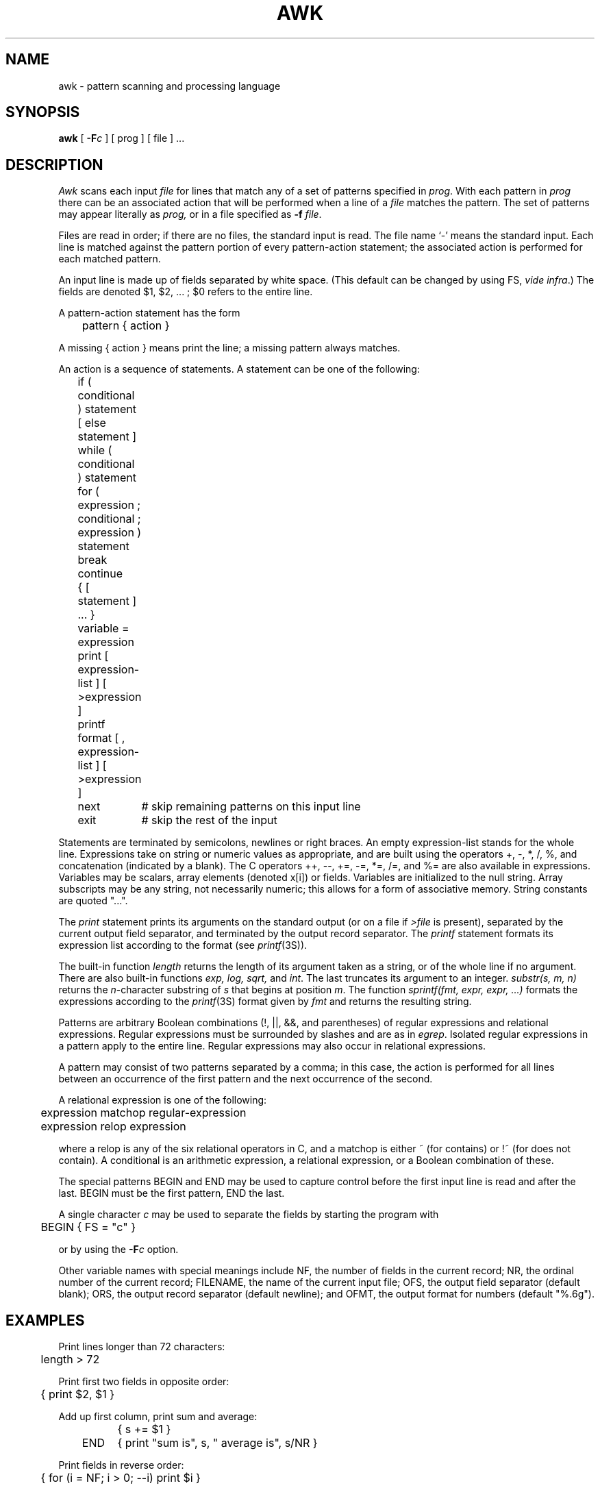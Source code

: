 .\"	@(#)awk.1	6.1 (Berkeley) %G%
.\"
.TH AWK 1 ""
.AT 3
.SH NAME
awk \- pattern scanning and processing language
.SH SYNOPSIS
.B awk
[
.BI \-F c
]
[ prog ] [ file ] ...
.SH DESCRIPTION
.I Awk
scans each input
.I file
for lines that match any of a set of patterns specified in
.IR prog .
With each pattern in
.I prog
there can be an associated action that will be performed
when a line of a
.I file
matches the pattern.
The set of patterns may appear literally as
.I prog,
or in a file
specified as
.B \-f
.IR file .
.PP
Files are read in order;
if there are no files, the standard input is read.
The file name `\-'
means the standard input.
Each line is matched against the
pattern portion of every pattern-action statement;
the associated action is performed for each matched pattern.
.PP
An input line is made up of fields separated by white space.
(This default can be changed by using FS,
.IR "vide infra" ".)"
The fields are denoted $1, $2, ... ;
$0 refers to the entire line.
.PP
.PP
A pattern-action statement has the form
.PP
	pattern { action }
.PP
A missing { action } means print the line;
a missing pattern always matches.
.PP
An action is a sequence of statements.
A statement can be one of the following:
.PP
.nf
	if ( conditional ) statement [ else statement ]
	while ( conditional ) statement
	for ( expression ; conditional ; expression ) statement
	break
	continue
	{ [ statement ] ... }
	variable = expression
	print [ expression-list ] [ >expression ]
	printf format [ , expression-list ] [ >expression ]
	next	# skip remaining patterns on this input line 
	exit	# skip the rest of the input
.fi
.PP
Statements are terminated by
semicolons, newlines or right braces.
An empty expression-list stands for the whole line.
Expressions take on string or numeric values as appropriate,
and are built using the operators
+, \-, *, /, %,  and concatenation (indicated by a blank).
The C operators ++, \-\-, +=, \-=, *=, /=, and %=
are also available in expressions.
Variables may be scalars, array elements
(denoted
x[i])
or fields.
Variables are initialized to the null string.
Array subscripts may be any string,
not necessarily numeric;
this allows for a form of associative memory.
String constants are quoted "...".
.PP
The 
.I print
statement prints its arguments on the standard output
(or on a file if 
.I >file
is present), separated by the current output field separator,
and terminated by the output record separator.
The
.I printf
statement formats its expression list according to the format
(see
.IR printf (3S)).
.PP
The built-in function
.I length
returns the length of its argument
taken as a string,
or of the whole line if no argument.
There are also built-in functions
.I exp,
.I log,
.I sqrt,
and
.IR int .
The last truncates its argument to an integer.
.IR substr(s,\ m,\ n)
returns the 
.IR n -character
substring of
.I s
that begins at position
.IR m .
The function
.IR sprintf(fmt,\ expr,\ expr,\ ...)
formats the expressions
according to the
.IR printf (3S)
format given by
.I fmt
and returns the resulting string.
.PP
Patterns are arbitrary Boolean combinations
(!, \(or\(or, &&, and parentheses) of 
regular expressions and
relational expressions.
Regular expressions must be surrounded
by slashes and are as in
.IR egrep .
Isolated regular expressions
in a pattern apply to the entire line.
Regular expressions may also occur in
relational expressions.
.PP
A pattern may consist of two patterns separated by a comma;
in this case, the action is performed for all lines
between an occurrence of the first pattern
and the next occurrence of the second.
.PP
.nf
A relational expression is one of the following:
.PP
.nf
	expression matchop regular-expression
	expression relop expression
.PP
.fi
where a relop is any of the six relational operators in C,
and a matchop is either ~ (for contains)
or !~ (for does not contain).
A conditional is an arithmetic expression,
a relational expression,
or a Boolean combination
of these.
.PP
The special patterns
BEGIN
and
END
may be used to capture control before the first input line is read
and after the last.
BEGIN must be the first pattern, END the last.
.PP
A single character
.I c
may be used to separate the fields by starting
the program with
.PP
	BEGIN { FS = "c" }
.PP
or by using the
.BI \-F c
option.
.PP
Other variable names with special meanings
include NF, the number of fields in the current record;
NR, the ordinal number of the current record;
FILENAME, the name of the current input file;
OFS, the output field separator (default blank);
ORS, the output record separator (default newline);
and
OFMT, the output format for numbers (default "%.6g").
.PP
.SH EXAMPLES
.PP
Print lines longer than 72 characters:
.PP
.nf
	length > 72
.fi
.PP
Print first two fields in opposite order:
.PP
.nf
	{ print $2, $1 }
.fi
.PP
Add up first column, print sum and average:
.PP
.nf
		{ s += $1 }
	END	{ print "sum is", s, " average is", s/NR }
.fi
.PP
Print fields in reverse order:
.PP
.nf
	{ for (i = NF; i > 0; \-\-i) print $i }
.fi
.PP
Print all lines between start/stop pairs:
.PP
.nf
	/start/, /stop/
.fi
.PP
Print all lines whose first field is different from previous one:
.PP
.nf
	$1 != prev { print; prev = $1 }
.fi
.SH SEE ALSO
.PP
lex(1), sed(1)
.br
A. V. Aho, B. W. Kernighan, P. J. Weinberger,
.I
Awk \- a pattern scanning and processing language
.SH BUGS
There are no explicit conversions between numbers and strings.
To force an expression to be treated as a number add 0 to it;
to force it to be treated as a string concatenate ""
to it.
